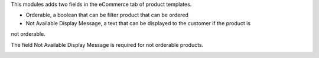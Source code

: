 This modules adds two fields in the eCommerce tab of product templates.

* Orderable, a boolean that can be filter product that can be ordered
* Not Available Display Message, a text that can be displayed to the customer if the product is
not orderable.


.. image:: static/description/orderable.png

The field Not Available Display Message is required for not orderable products.

.. image:: static/description/not_orderable.png
